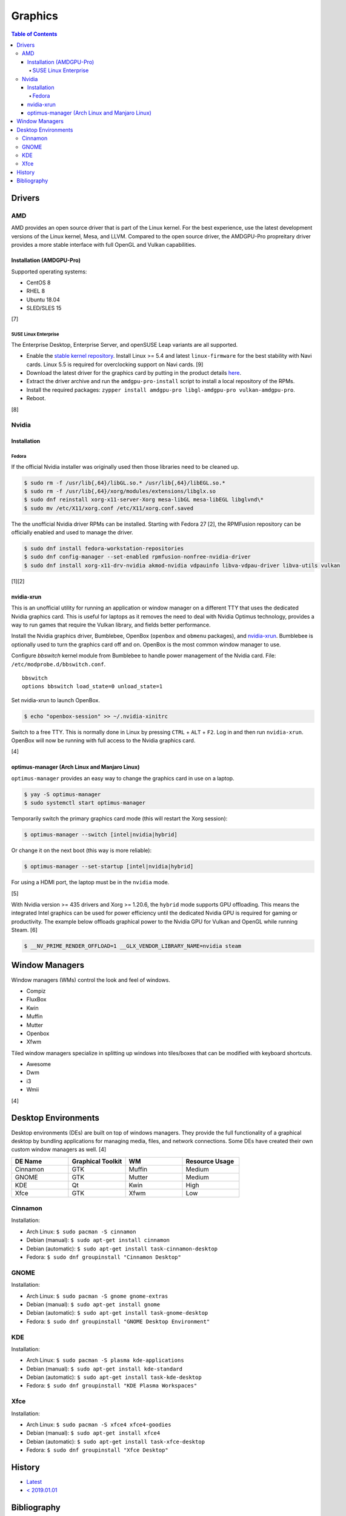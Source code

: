 Graphics
========

.. contents:: Table of Contents

Drivers
-------

AMD
~~~

AMD provides an open source driver that is part of the Linux kernel. For the best experience, use the latest development versions of the Linux kernel, Mesa, and LLVM. Compared to the open source driver, the AMDGPU-Pro propreitary driver provides a more stable interface with full OpenGL and Vulkan capabilities.

Installation (AMDGPU-Pro)
^^^^^^^^^^^^^^^^^^^^^^^^^

Supported operating systems:

-  CentOS 8
-  RHEL 8
-  Ubuntu 18.04
-  SLED/SLES 15

[7]

SUSE Linux Enterprise
'''''''''''''''''''''

The Enterprise Desktop, Enterprise Server, and openSUSE Leap variants are all supported.

-  Enable the `stable kernel repository <https://download.opensuse.org/repositories/Kernel:/stable/standard/>`__. Install Linux >= 5.4 and latest ``linux-firmware`` for the best stability with Navi cards. Linux 5.5 is required for overclocking support on Navi cards. [9]
-  Download the latest driver for the graphics card by putting in the product details `here <https://www.amd.com/en/support>`__.
-  Extract the driver archive and run the ``amdgpu-pro-install`` script to install a local repository of the RPMs.
-  Install the required packages: ``zypper install amdgpu-pro libgl-amdgpu-pro vulkan-amdgpu-pro``.
-  Reboot.

[8]

Nvidia
~~~~~~

Installation
^^^^^^^^^^^^

Fedora
''''''

If the official Nvidia installer was originally used then those libraries need to be cleaned up.

.. code-block:: sh

   $ sudo rm -f /usr/lib{,64}/libGL.so.* /usr/lib{,64}/libEGL.so.*
   $ sudo rm -f /usr/lib{,64}/xorg/modules/extensions/libglx.so
   $ sudo dnf reinstall xorg-x11-server-Xorg mesa-libGL mesa-libEGL libglvnd\*
   $ sudo mv /etc/X11/xorg.conf /etc/X11/xorg.conf.saved

The the unofficial Nvidia driver RPMs can be installed. Starting with Fedora 27 [2], the RPMFusion repository can be officially enabled and used to manage the driver.

.. code-block:: sh

   $ sudo dnf install fedora-workstation-repositories
   $ sudo dnf config-manager --set-enabled rpmfusion-nonfree-nvidia-driver
   $ sudo dnf install xorg-x11-drv-nvidia akmod-nvidia vdpauinfo libva-vdpau-driver libva-utils vulkan

[1][2]

nvidia-xrun
^^^^^^^^^^^

This is an unofficial utility for running an application or window manager on a different TTY that uses the dedicated Nvidia graphics card. This is useful for laptops as it removes the need to deal with Nvidia Optimus technology, provides a way to run games that require the Vulkan library, and fields better performance.

Install the Nvidia graphics driver, Bumblebee, OpenBox (``openbox`` and ``obmenu`` packages), and `nvidia-xrun <https://github.com/Witko/nvidia-xrun>`__. Bumblebee is optionally used to turn the graphics card off and on. OpenBox is the most common window manager to use.

Configure `bbswitch` kernel module from Bumblebee to handle power management of the Nvidia card. File: ``/etc/modprobe.d/bbswitch.conf``.

::

   bbswitch
   options bbswitch load_state=0 unload_state=1

Set nvidia-xrun to launch OpenBox.

.. code-block:: sh

   $ echo "openbox-session" >> ~/.nvidia-xinitrc

Switch to a free TTY. This is normally done in Linux by pressing ``CTRL`` + ``ALT`` + ``F2``. Log in and then run ``nvidia-xrun``. OpenBox will now be running with full access to the Nvidia graphics card.

[4]

optimus-manager (Arch Linux and Manjaro Linux)
^^^^^^^^^^^^^^^^^^^^^^^^^^^^^^^^^^^^^^^^^^^^^^

``optimus-manager`` provides an easy way to change the graphics card in use on a laptop.

.. code-block:: sh

   $ yay -S optimus-manager
   $ sudo systemctl start optimus-manager

Temporarily switch the primary graphics card mode (this will restart the Xorg session):

.. code-block:: sh

   $ optimus-manager --switch [intel|nvidia|hybrid]

Or change it on the next boot (this way is more reliable):

.. code-block:: sh

   $ optimus-manager --set-startup [intel|nvidia|hybrid]

For using a HDMI port, the laptop must be in the ``nvidia`` mode.

[5]

With Nvidia version >= 435 drivers and Xorg >= 1.20.6, the ``hybrid`` mode supports GPU offloading. This means the integrated Intel graphics can be used for power efficiency until the dedicated Nvidia GPU is required for gaming or productivity. The example below offloads graphical power to the Nvidia GPU for Vulkan and OpenGL while running Steam. [6]

.. code-block:: sh

   $ __NV_PRIME_RENDER_OFFLOAD=1 __GLX_VENDOR_LIBRARY_NAME=nvidia steam

Window Managers
---------------

Window managers (WMs) control the look and feel of windows.

-  Compiz
-  FluxBox
-  Kwin
-  Muffin
-  Mutter
-  Openbox
-  Xfwm

Tiled window managers specialize in splitting up windows into tiles/boxes that can be modified with keyboard shortcuts.

-  Awesome
-  Dwm
-  i3
-  Wmii

[4]

Desktop Environments
--------------------

Desktop environments (DEs) are built on top of windows managers. They provide the full functionality of a graphical desktop by bundling applications for managing media, files, and network connections. Some DEs have created their own custom window managers as well. [4]

.. csv-table::
   :header: DE Name, Graphical Toolkit, WM, Resource Usage
   :widths: 20, 20, 20, 20

   Cinnamon, GTK, Muffin, Medium
   GNOME, GTK, Mutter, Medium
   KDE, Qt, Kwin, High
   Xfce, GTK, Xfwm, Low

Cinnamon
~~~~~~~~

Installation:

-  Arch Linux: ``$ sudo pacman -S cinnamon``
-  Debian (manual): ``$ sudo apt-get install cinnamon``
-  Debian (automatic): ``$ sudo apt-get install task-cinnamon-desktop``
-  Fedora: ``$ sudo dnf groupinstall "Cinnamon Desktop"``

GNOME
~~~~~

Installation:

-  Arch Linux: ``$ sudo pacman -S gnome gnome-extras``
-  Debian (manual): ``$ sudo apt-get install gnome``
-  Debian (automatic): ``$ sudo apt-get install task-gnome-desktop``
-  Fedora: ``$ sudo dnf groupinstall "GNOME Desktop Environment"``

KDE
~~~

Installation:

-  Arch Linux: ``$ sudo pacman -S plasma kde-applications``
-  Debian (manual): ``$ sudo apt-get install kde-standard``
-  Debian (automatic): ``$ sudo apt-get install task-kde-desktop``
-  Fedora: ``$ sudo dnf groupinstall "KDE Plasma Workspaces"``

Xfce
~~~~

Installation:

-  Arch Linux: ``$ sudo pacman -S xfce4 xfce4-goodies``
-  Debian (manual): ``$ sudo apt-get install xfce4``
-  Debian (automatic): ``$ sudo apt-get install task-xfce-desktop``
-  Fedora: ``$ sudo dnf groupinstall "Xfce Desktop"``

History
-------

-  `Latest <https://github.com/ekultails/rootpages/commits/master/src/administration/graphics.rst>`__
-  `< 2019.01.01 <https://github.com/ekultails/rootpages/commits/master/src/graphics.rst>`__

Bibliography
------------

1. "Howto NVIDIA." RPM Fusion. May 28, 2018. Accessed October 7, 2018. https://rpmfusion.org/Howto/NVIDIA
2. "New third-party repositories - easily install Chrome & Steam on Fedora." Fedora Magazine. April 27, 2018. Accessed October 7, 2018. https://fedoramagazine.org/third-party-repositories-fedora/
3. "Nvidia-xrun." Arch Linux Wiki. Accessed November 4, 2018. September 11, 2018. https://wiki.archlinux.org/index.php/Nvidia-xrun
4. "DesktopEnvironment." Debian Wiki. June 7, 2018. Accessed November 26, 2018. https://wiki.debian.org/DesktopEnvironment
5. "NVIDIA Optimus." ArchWiki. October 28, 2019. Accessed November 20, 2019. https://wiki.archlinux.org/index.php/NVIDIA_Optimus#Using_optimus-manager
6. "Manjaro Gaming with Nvidia Offloading & D3 Power Managment." Reddit r/linux_gaming. September 28, 2019. Accessed November 20, 2019. https://www.reddit.com/r/linux_gaming/comments/dac4bc/manjaro_gaming_with_nvidia_offloading_d3_power/
7. "Radeo Software for Linux 19.30 Release Notes." AMD. November 5, 2019. Accessed December 10, 2019. https://www.amd.com/en/support/kb/release-notes/rn-rad-lin-19-30-unified
8. "SDB:AMDGPU-PRO." openSUSE Wiki. July 17, 2019. Accessed December 10, 2019. https://en.opensuse.org/SDB:AMDGPU-PRO
9. "AMD OverDrive Overclocking To Finally Work For Radeon Navi GPUs With Linux 5.5 Kernel." Phoronix. November 16, 2019. Accessed December 10, 2019. https://www.phoronix.com/scan.php?page=news_item&px=Linux-5.5-AMD-Navi-Overclocking
